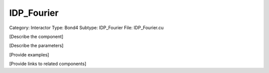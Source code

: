 IDP_Fourier
------------

Category: Interactor
Type: Bond4
Subtype: IDP_Fourier
File: IDP_Fourier.cu

[Describe the component]

[Describe the parameters]

[Provide examples]

[Provide links to related components]